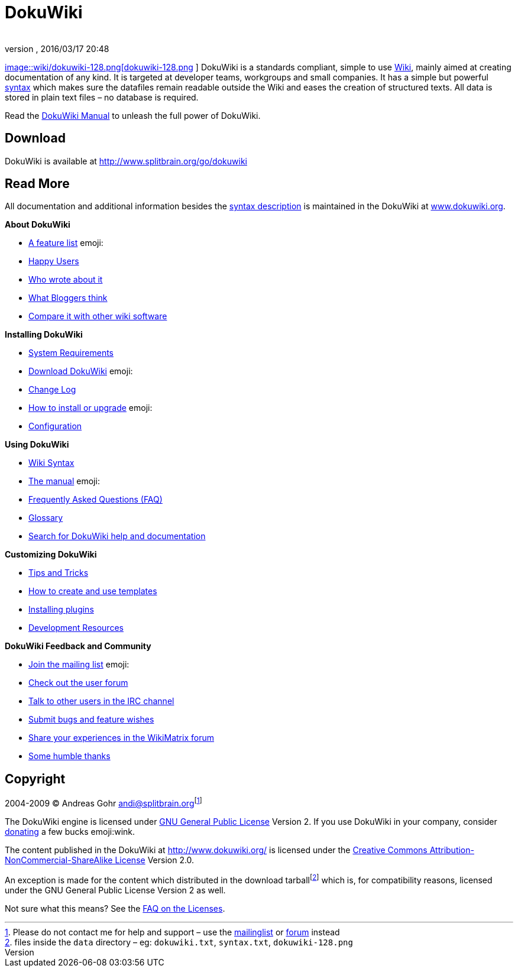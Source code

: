 = DokuWiki
:author: 
:revnumber: 
:revdate: 2016/03/17 20:48
:relfileprefix: ../../
:imagesdir: ../..
ifdef::env-github,env-browser[:outfilesuffix: .adoc]


link:http://www.dokuwiki.org/wiki%3Adokuwiki[
image::wiki/dokuwiki-128.png[dokuwiki-128.png,with="",height="",align="left"]
] DokuWiki is a standards compliant, simple to use link:http://en.wikipedia.org/wiki/Wiki[Wiki], mainly aimed at creating documentation of any kind. It is targeted at developer teams, workgroups and small companies. It has a simple but powerful <<wiki/syntax#,syntax>> which makes sure the datafiles remain readable outside the Wiki and eases the creation of structured texts. All data is stored in plain text files – no database is required.

Read the link:http://www.dokuwiki.org/manual[DokuWiki Manual] to unleash the full power of DokuWiki.


== Download

DokuWiki is available at link:http://www.splitbrain.org/go/dokuwiki[http://www.splitbrain.org/go/dokuwiki]


== Read More

All documentation and additional information besides the <<pages/wiki/syntax#,syntax description>> is maintained in the DokuWiki at link:http://www.dokuwiki.org/[www.dokuwiki.org].

*About DokuWiki*

*  link:http://www.dokuwiki.org/features[A feature list] emoji:
*  link:http://www.dokuwiki.org/users[Happy Users]
*  link:http://www.dokuwiki.org/press[Who wrote about it]
*  link:http://www.dokuwiki.org/blogroll[What Bloggers think]
*  link:http://www.wikimatrix.org/show/DokuWiki[Compare it with other wiki software]

*Installing DokuWiki*

*  link:http://www.dokuwiki.org/requirements[System Requirements]
*  link:http://www.splitbrain.org/go/dokuwiki[Download DokuWiki] emoji:
*  link:http://www.dokuwiki.org/changes[Change Log]
*  link:http://www.dokuwiki.org/Install[How to install or upgrade] emoji:
*  link:http://www.dokuwiki.org/config[Configuration]

*Using DokuWiki*

*  link:http://www.dokuwiki.org/syntax[Wiki Syntax]
*  link:http://www.dokuwiki.org/manual[The manual] emoji:
*  link:http://www.dokuwiki.org/FAQ[Frequently Asked Questions (FAQ)]
*  link:http://www.dokuwiki.org/glossary[Glossary]
*  link:http://search.dokuwiki.org[Search for DokuWiki help and documentation]

*Customizing DokuWiki*

*  link:http://www.dokuwiki.org/tips[Tips and Tricks]
*  link:http://www.dokuwiki.org/Template[How to create and use templates]
*  link:http://www.dokuwiki.org/plugins[Installing plugins]
*  link:http://www.dokuwiki.org/development[Development Resources]

*DokuWiki Feedback and Community*

*  link:http://www.dokuwiki.org/mailinglist[Join the mailing list] emoji:
*  link:http://forum.dokuwiki.org[Check out the user forum]
*  link:http://www.dokuwiki.org/irc[Talk to other users in the IRC channel]
*  link:http://bugs.splitbrain.org/index.php?project=1[Submit bugs and feature wishes]
*  link:http://www.wikimatrix.org/forum/viewforum.php?id=10[Share your experiences in the WikiMatrix forum]
*  link:http://www.dokuwiki.org/thanks[Some humble thanks]


== Copyright

2004-2009 © Andreas Gohr mailto:&#x61;&#x6e;&#x64;&#x69;&#x40;&#x73;&#x70;&#x6c;&#x69;&#x74;&#x62;&#x72;&#x61;&#x69;&#x6e;&#x2e;&#x6f;&#x72;&#x67;[]footnote:[Please do not contact me for help and support – use the link:http://www.dokuwiki.org/mailinglist[mailinglist] or link:http://forum.dokuwiki.org[forum] instead]

The DokuWiki engine is licensed under link:http://www.gnu.org/licenses/gpl.html[GNU General Public License] Version 2. If you use DokuWiki in your company, consider link:http://www.dokuwiki.org/donate[donating] a few bucks emoji:wink.

The content published in the DokuWiki at link:http://www.dokuwiki.org/[http://www.dokuwiki.org/] is licensed under the link:http://creativecommons.org/licenses/by-nc-sa/2.0/[Creative Commons Attribution-NonCommercial-ShareAlike License] Version 2.0.

An exception is made for the content which distributed in the download tarballfootnote:[files inside the `data` directory – eg: `dokuwiki.txt`, `syntax.txt`, `dokuwiki-128.png`] which is, for compatibility reasons, licensed under the GNU General Public License Version 2 as well.

Not sure what this means? See the link:http://www.dokuwiki.org/faq%3Alicense[FAQ on the Licenses].
